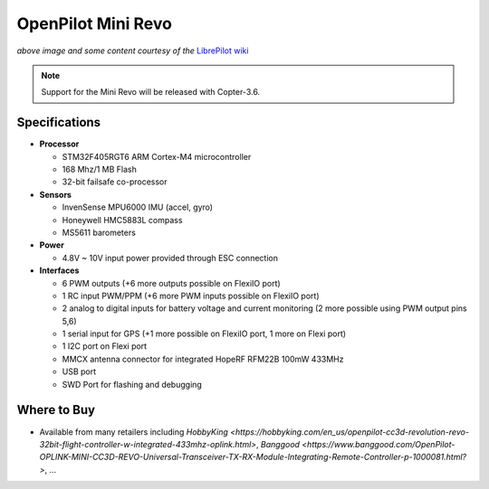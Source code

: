 .. _common-openpilot-revo-mini:

===================
OpenPilot Mini Revo
===================

.. image:: ../../../images/openpilot-revo-mini.jpeg
    :target: ../images/openpilot-revo-mini.jpeg

*above image and some content courtesy of the* `LibrePilot wiki <https://librepilot.atlassian.net/wiki/spaces/LPDOC/pages/26968084/OpenPilot+Revolution>`__

.. note::

   Support for the Mini Revo will be released with Copter-3.6.

Specifications
==============

-  **Processor**

   -  STM32F405RGT6 ARM Cortex-M4 microcontroller
   -  168 Mhz/1 MB Flash
   -  32-bit failsafe co-processor

-  **Sensors**

   -  InvenSense MPU6000 IMU (accel, gyro)
   -  Honeywell HMC5883L compass
   -  MS5611 barometers

-  **Power**

   -  4.8V ~ 10V input power provided through ESC connection

-  **Interfaces**

   -  6 PWM outputs (+6 more outputs possible on FlexiIO port)
   -  1 RC input PWM/PPM (+6 more PWM inputs possible on FlexiIO port)
   -  2 analog to digital inputs for battery voltage and current monitoring (2 more possible using PWM output pins 5,6)
   -  1 serial input for GPS (+1 more possible on FlexiIO port, 1 more on Flexi port)
   -  1 I2C port on Flexi port
   -  MMCX antenna connector for integrated HopeRF RFM22B 100mW 433MHz
   -  USB port
   -  SWD Port for flashing and debugging

Where to Buy
============

- Available from many retailers including `HobbyKing <https://hobbyking.com/en_us/openpilot-cc3d-revolution-revo-32bit-flight-controller-w-integrated-433mhz-oplink.html>`, `Banggood <https://www.banggood.com/OpenPilot-OPLINK-MINI-CC3D-REVO-Universal-Transceiver-TX-RX-Module-Integrating-Remote-Controller-p-1000081.html?>`, ...
